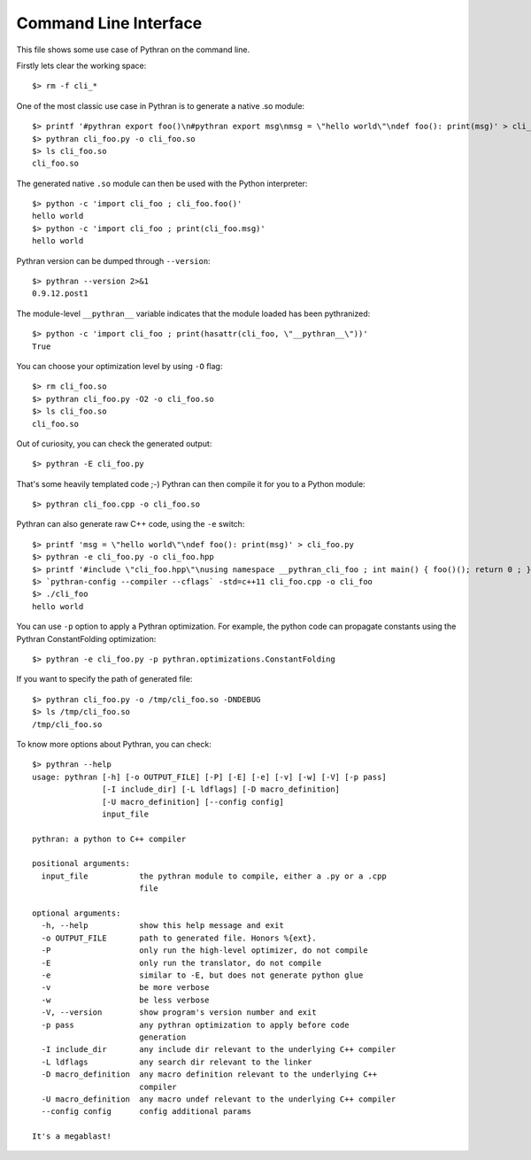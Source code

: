 Command Line Interface
######################

This file shows some use case of Pythran on the command line.

Firstly lets clear the working space::

  $> rm -f cli_*

..  Small hack to setup the $PATH in a compatible way
..  >>> import os, pythran, re
..  >>> if 'lib' in pythran.__file__: os.environ['PATH'] = re.sub(r'(.*)/lib/.*', r'\1/bin:', pythran.__file__) + os.environ['PATH']
..  >>> os.environ['PATH'] = './scripts:' + os.environ['PATH']

One of the most classic use case in Pythran is to generate a native .so module::

  $> printf '#pythran export foo()\n#pythran export msg\nmsg = \"hello world\"\ndef foo(): print(msg)' > cli_foo.py
  $> pythran cli_foo.py -o cli_foo.so
  $> ls cli_foo.so
  cli_foo.so

The generated native ``.so`` module can then be used with the Python interpreter::

  $> python -c 'import cli_foo ; cli_foo.foo()'
  hello world
  $> python -c 'import cli_foo ; print(cli_foo.msg)'
  hello world

Pythran version can be dumped through ``--version``::

  $> pythran --version 2>&1
  0.9.12.post1

The module-level ``__pythran__`` variable indicates that the module loaded has been pythranized::

  $> python -c 'import cli_foo ; print(hasattr(cli_foo, \"__pythran__\"))'
  True

You can choose your optimization level by using ``-O`` flag::

  $> rm cli_foo.so
  $> pythran cli_foo.py -O2 -o cli_foo.so
  $> ls cli_foo.so
  cli_foo.so

Out of curiosity, you can check the generated output::

  $> pythran -E cli_foo.py

That's some heavily templated code ;-) Pythran can then compile it for you to a Python module::

  $> pythran cli_foo.cpp -o cli_foo.so

Pythran can also generate raw C++ code, using the ``-e`` switch::

  $> printf 'msg = \"hello world\"\ndef foo(): print(msg)' > cli_foo.py
  $> pythran -e cli_foo.py -o cli_foo.hpp
  $> printf '#include \"cli_foo.hpp\"\nusing namespace __pythran_cli_foo ; int main() { foo()(); return 0 ; }' > cli_foo.cpp
  $> `pythran-config --compiler --cflags` -std=c++11 cli_foo.cpp -o cli_foo
  $> ./cli_foo
  hello world

You can use ``-p`` option to apply a Pythran optimization. For example, the python
code can propagate constants using the Pythran ConstantFolding optimization::

  $> pythran -e cli_foo.py -p pythran.optimizations.ConstantFolding

If you want to specify the path of generated file::

  $> pythran cli_foo.py -o /tmp/cli_foo.so -DNDEBUG
  $> ls /tmp/cli_foo.so
  /tmp/cli_foo.so

To know more options about Pythran, you can check::

  $> pythran --help
  usage: pythran [-h] [-o OUTPUT_FILE] [-P] [-E] [-e] [-v] [-w] [-V] [-p pass]
                 [-I include_dir] [-L ldflags] [-D macro_definition]
                 [-U macro_definition] [--config config]
                 input_file
  
  pythran: a python to C++ compiler
  
  positional arguments:
    input_file           the pythran module to compile, either a .py or a .cpp
                         file
  
  optional arguments:
    -h, --help           show this help message and exit
    -o OUTPUT_FILE       path to generated file. Honors %{ext}.
    -P                   only run the high-level optimizer, do not compile
    -E                   only run the translator, do not compile
    -e                   similar to -E, but does not generate python glue
    -v                   be more verbose
    -w                   be less verbose
    -V, --version        show program's version number and exit
    -p pass              any pythran optimization to apply before code
                         generation
    -I include_dir       any include dir relevant to the underlying C++ compiler
    -L ldflags           any search dir relevant to the linker
    -D macro_definition  any macro definition relevant to the underlying C++
                         compiler
    -U macro_definition  any macro undef relevant to the underlying C++ compiler
    --config config      config additional params
  
  It's a megablast!
